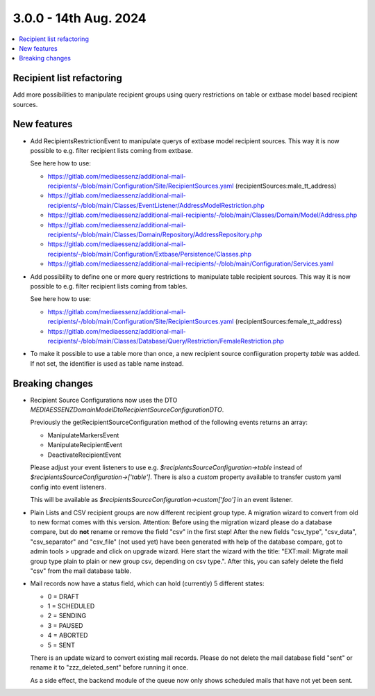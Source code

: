 3.0.0 - 14th Aug. 2024
======================


.. contents::
        :local:
        :depth: 3



Recipient list refactoring
--------------------------

Add more possibilities to manipulate recipient groups using query restrictions on table or extbase model based recipient sources.

New features
------------

- Add RecipientsRestrictionEvent to manipulate querys of extbase model recipient sources. This way it is now possible to e.g. filter recipient lists coming from extbase.

  See here how to use:

  - https://gitlab.com/mediaessenz/additional-mail-recipients/-/blob/main/Configuration/Site/RecipientSources.yaml (recipientSources:male_tt_address)
  - https://gitlab.com/mediaessenz/additional-mail-recipients/-/blob/main/Classes/EventListener/AddressModelRestriction.php
  - https://gitlab.com/mediaessenz/additional-mail-recipients/-/blob/main/Classes/Domain/Model/Address.php
  - https://gitlab.com/mediaessenz/additional-mail-recipients/-/blob/main/Classes/Domain/Repository/AddressRepository.php
  - https://gitlab.com/mediaessenz/additional-mail-recipients/-/blob/main/Configuration/Extbase/Persistence/Classes.php
  - https://gitlab.com/mediaessenz/additional-mail-recipients/-/blob/main/Configuration/Services.yaml

- Add possibility to define one or more query restrictions to manipulate table recipient sources. This way it is now possible to e.g. filter recipient lists coming from tables.

  See here how to use:

  - https://gitlab.com/mediaessenz/additional-mail-recipients/-/blob/main/Configuration/Site/RecipientSources.yaml (recipientSources:female_tt_address)
  - https://gitlab.com/mediaessenz/additional-mail-recipients/-/blob/main/Classes/Database/Query/Restriction/FemaleRestriction.php

- To make it possible to use a table more than once, a new recipient source confiiguration property `table` was added.
  If not set, the identifier is used as table name instead.

Breaking changes
----------------

- Recipient Source Configurations now uses the DTO `MEDIAESSENZ\Domain\Model\Dto\RecipientSourceConfigurationDTO`.

  Previously the getRecipientSourceConfiguration method of the following events returns an array:

  - ManipulateMarkersEvent
  - ManipulateRecipientEvent
  - DeactivateRecipientEvent

  Please adjust your event listeners to use e.g. `$recipientsSourceConfiguration->table` instead of `$recipientsSourceConfiguration->['table']`.
  There is also a `custom` property available to transfer custom yaml config into event listeners.

  .. code-block:: yaml
     mail:
       recipientSources:
         myCustomDataSource:
           custom:
             foo: bar

  This will be available as `$recipientsSourceConfiguration->custom['foo']` in an event listener.

- Plain Lists and CSV recipient groups are now different recipient group type. A migration wizard to convert from old to new format comes with this version.
  Attention: Before using the migration wizard please do a database compare, but do **not** rename or remove the field "csv" in the first step!
  After the new fields "csv_type", "csv_data", "csv_separator" and "csv_file" (not used yet) have been generated with help of the database compare,
  got to admin tools > upgrade and click on upgrade wizard. Here start the wizard with the title: "EXT:mail: Migrate mail group type plain to plain or new group csv, depending on csv type.".
  After this, you can safely delete the field "csv" from the mail database table.

- Mail records now have a status field, which can hold (currently) 5 different states:

  - 0 = DRAFT
  - 1 = SCHEDULED
  - 2 = SENDING
  - 3 = PAUSED
  - 4 = ABORTED
  - 5 = SENT

  There is an update wizard to convert existing mail records. Please do not delete the mail database field "sent" or rename it to "zzz_deleted_sent" before running it once.

  As a side effect, the backend module of the queue now only shows scheduled mails that have not yet been sent.
